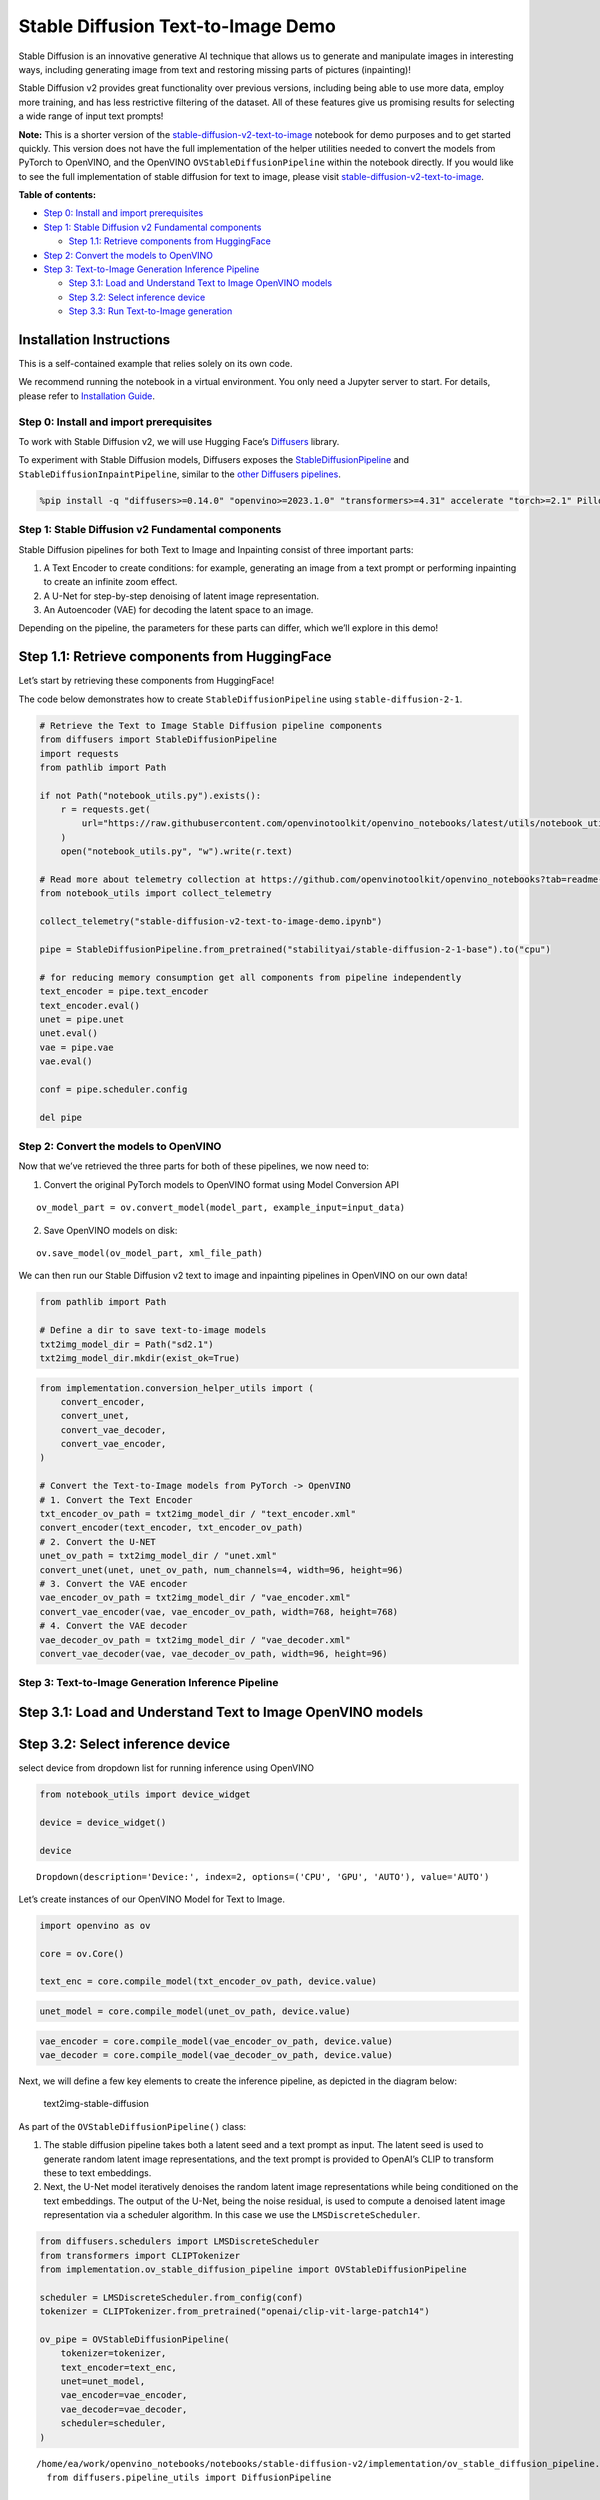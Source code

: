 Stable Diffusion Text-to-Image Demo
===================================

Stable Diffusion is an innovative generative AI technique that allows us
to generate and manipulate images in interesting ways, including
generating image from text and restoring missing parts of pictures
(inpainting)!

Stable Diffusion v2 provides great functionality over previous versions,
including being able to use more data, employ more training, and has
less restrictive filtering of the dataset. All of these features give us
promising results for selecting a wide range of input text prompts!

**Note:** This is a shorter version of the
`stable-diffusion-v2-text-to-image <stable-diffusion-v2-with-output.html>`__
notebook for demo purposes and to get started quickly. This version does
not have the full implementation of the helper utilities needed to
convert the models from PyTorch to OpenVINO, and the OpenVINO
``OVStableDiffusionPipeline`` within the notebook directly. If you would
like to see the full implementation of stable diffusion for text to
image, please visit
`stable-diffusion-v2-text-to-image <stable-diffusion-v2-with-output.html>`__.


**Table of contents:**


-  `Step 0: Install and import
   prerequisites <#step-0-install-and-import-prerequisites>`__
-  `Step 1: Stable Diffusion v2 Fundamental
   components <#step-1-stable-diffusion-v2-fundamental-components>`__

   -  `Step 1.1: Retrieve components from
      HuggingFace <#step-1-1-retrieve-components-from-huggingface>`__

-  `Step 2: Convert the models to
   OpenVINO <#step-2-convert-the-models-to-openvino>`__
-  `Step 3: Text-to-Image Generation Inference
   Pipeline <#step-3-text-to-image-generation-inference-pipeline>`__

   -  `Step 3.1: Load and Understand Text to Image OpenVINO
      models <#step-3-1-load-and-understand-text-to-image-openvino-models>`__
   -  `Step 3.2: Select inference
      device <#step-3-2-select-inference-device>`__
   -  `Step 3.3: Run Text-to-Image
      generation <#step-3-3-run-text-to-image-generation>`__

Installation Instructions
~~~~~~~~~~~~~~~~~~~~~~~~~

This is a self-contained example that relies solely on its own code.

We recommend running the notebook in a virtual environment. You only
need a Jupyter server to start. For details, please refer to
`Installation
Guide <https://github.com/openvinotoolkit/openvino_notebooks/blob/latest/README.md#-installation-guide>`__.

Step 0: Install and import prerequisites
----------------------------------------



To work with Stable Diffusion v2, we will use Hugging Face’s
`Diffusers <https://github.com/huggingface/diffusers>`__ library.

To experiment with Stable Diffusion models, Diffusers exposes the
`StableDiffusionPipeline <https://huggingface.co/docs/diffusers/using-diffusers/conditional_image_generation>`__
and ``StableDiffusionInpaintPipeline``, similar to the `other Diffusers
pipelines <https://huggingface.co/docs/diffusers/api/pipelines/overview>`__.

.. code:: ipython3

    %pip install -q "diffusers>=0.14.0" "openvino>=2023.1.0" "transformers>=4.31" accelerate "torch>=2.1" Pillow opencv-python --extra-index-url https://download.pytorch.org/whl/cpu

Step 1: Stable Diffusion v2 Fundamental components
--------------------------------------------------



Stable Diffusion pipelines for both Text to Image and Inpainting consist
of three important parts:

1. A Text Encoder to create conditions: for example, generating an image
   from a text prompt or performing inpainting to create an infinite
   zoom effect.
2. A U-Net for step-by-step denoising of latent image representation.
3. An Autoencoder (VAE) for decoding the latent space to an image.

Depending on the pipeline, the parameters for these parts can differ,
which we’ll explore in this demo!

Step 1.1: Retrieve components from HuggingFace
~~~~~~~~~~~~~~~~~~~~~~~~~~~~~~~~~~~~~~~~~~~~~~



Let’s start by retrieving these components from HuggingFace!

The code below demonstrates how to create ``StableDiffusionPipeline``
using ``stable-diffusion-2-1``.

.. code:: ipython3

    # Retrieve the Text to Image Stable Diffusion pipeline components
    from diffusers import StableDiffusionPipeline
    import requests
    from pathlib import Path
    
    if not Path("notebook_utils.py").exists():
        r = requests.get(
            url="https://raw.githubusercontent.com/openvinotoolkit/openvino_notebooks/latest/utils/notebook_utils.py",
        )
        open("notebook_utils.py", "w").write(r.text)
    
    # Read more about telemetry collection at https://github.com/openvinotoolkit/openvino_notebooks?tab=readme-ov-file#-telemetry
    from notebook_utils import collect_telemetry
    
    collect_telemetry("stable-diffusion-v2-text-to-image-demo.ipynb")
    
    pipe = StableDiffusionPipeline.from_pretrained("stabilityai/stable-diffusion-2-1-base").to("cpu")
    
    # for reducing memory consumption get all components from pipeline independently
    text_encoder = pipe.text_encoder
    text_encoder.eval()
    unet = pipe.unet
    unet.eval()
    vae = pipe.vae
    vae.eval()
    
    conf = pipe.scheduler.config
    
    del pipe

Step 2: Convert the models to OpenVINO
--------------------------------------



Now that we’ve retrieved the three parts for both of these pipelines, we
now need to:

1. Convert the original PyTorch models to OpenVINO format using Model
   Conversion API

::

   ov_model_part = ov.convert_model(model_part, example_input=input_data)

2. Save OpenVINO models on disk:

::

   ov.save_model(ov_model_part, xml_file_path)

We can then run our Stable Diffusion v2 text to image and inpainting
pipelines in OpenVINO on our own data!

.. code:: ipython3

    from pathlib import Path
    
    # Define a dir to save text-to-image models
    txt2img_model_dir = Path("sd2.1")
    txt2img_model_dir.mkdir(exist_ok=True)

.. code:: ipython3

    from implementation.conversion_helper_utils import (
        convert_encoder,
        convert_unet,
        convert_vae_decoder,
        convert_vae_encoder,
    )
    
    # Convert the Text-to-Image models from PyTorch -> OpenVINO
    # 1. Convert the Text Encoder
    txt_encoder_ov_path = txt2img_model_dir / "text_encoder.xml"
    convert_encoder(text_encoder, txt_encoder_ov_path)
    # 2. Convert the U-NET
    unet_ov_path = txt2img_model_dir / "unet.xml"
    convert_unet(unet, unet_ov_path, num_channels=4, width=96, height=96)
    # 3. Convert the VAE encoder
    vae_encoder_ov_path = txt2img_model_dir / "vae_encoder.xml"
    convert_vae_encoder(vae, vae_encoder_ov_path, width=768, height=768)
    # 4. Convert the VAE decoder
    vae_decoder_ov_path = txt2img_model_dir / "vae_decoder.xml"
    convert_vae_decoder(vae, vae_decoder_ov_path, width=96, height=96)

Step 3: Text-to-Image Generation Inference Pipeline
---------------------------------------------------



Step 3.1: Load and Understand Text to Image OpenVINO models
~~~~~~~~~~~~~~~~~~~~~~~~~~~~~~~~~~~~~~~~~~~~~~~~~~~~~~~~~~~



Step 3.2: Select inference device
~~~~~~~~~~~~~~~~~~~~~~~~~~~~~~~~~



select device from dropdown list for running inference using OpenVINO

.. code:: ipython3

    from notebook_utils import device_widget
    
    device = device_widget()
    
    device




.. parsed-literal::

    Dropdown(description='Device:', index=2, options=('CPU', 'GPU', 'AUTO'), value='AUTO')



Let’s create instances of our OpenVINO Model for Text to Image.

.. code:: ipython3

    import openvino as ov
    
    core = ov.Core()
    
    text_enc = core.compile_model(txt_encoder_ov_path, device.value)

.. code:: ipython3

    unet_model = core.compile_model(unet_ov_path, device.value)

.. code:: ipython3

    vae_encoder = core.compile_model(vae_encoder_ov_path, device.value)
    vae_decoder = core.compile_model(vae_decoder_ov_path, device.value)

Next, we will define a few key elements to create the inference
pipeline, as depicted in the diagram below:

.. figure:: https://github.com/openvinotoolkit/openvino_notebooks/assets/22090501/ec454103-0d28-48e3-a18e-b55da3fab381
   :alt: text2img-stable-diffusion

   text2img-stable-diffusion

As part of the ``OVStableDiffusionPipeline()`` class:

1. The stable diffusion pipeline takes both a latent seed and a text
   prompt as input. The latent seed is used to generate random latent
   image representations, and the text prompt is provided to OpenAI’s
   CLIP to transform these to text embeddings.

2. Next, the U-Net model iteratively denoises the random latent image
   representations while being conditioned on the text embeddings. The
   output of the U-Net, being the noise residual, is used to compute a
   denoised latent image representation via a scheduler algorithm. In
   this case we use the ``LMSDiscreteScheduler``.

.. code:: ipython3

    from diffusers.schedulers import LMSDiscreteScheduler
    from transformers import CLIPTokenizer
    from implementation.ov_stable_diffusion_pipeline import OVStableDiffusionPipeline
    
    scheduler = LMSDiscreteScheduler.from_config(conf)
    tokenizer = CLIPTokenizer.from_pretrained("openai/clip-vit-large-patch14")
    
    ov_pipe = OVStableDiffusionPipeline(
        tokenizer=tokenizer,
        text_encoder=text_enc,
        unet=unet_model,
        vae_encoder=vae_encoder,
        vae_decoder=vae_decoder,
        scheduler=scheduler,
    )


.. parsed-literal::

    /home/ea/work/openvino_notebooks/notebooks/stable-diffusion-v2/implementation/ov_stable_diffusion_pipeline.py:10: FutureWarning: Importing `DiffusionPipeline` or `ImagePipelineOutput` from diffusers.pipeline_utils is deprecated. Please import from diffusers.pipelines.pipeline_utils instead.
      from diffusers.pipeline_utils import DiffusionPipeline


Step 3.3: Run Text-to-Image generation
~~~~~~~~~~~~~~~~~~~~~~~~~~~~~~~~~~~~~~



Now, let’s define some text prompts for image generation and run our
inference pipeline.

We can also change our random generator seed for latent state
initialization and number of steps (higher steps = more precise
results).

Example prompts:

-  “valley in the Alps at sunset, epic vista, beautiful landscape, 4k,
   8k”
-  "city filled with cyborgs, modern, industrial, 4k, 8k

To improve image generation quality, we can use negative prompting.
While positive prompts steer diffusion toward the images associated with
it, negative prompts declares undesired concepts for the generation
image, e.g. if we want to have colorful and bright images, a gray scale
image will be result which we want to avoid. In this case, a gray scale
can be treated as negative prompt. The positive and negative prompt are
in equal footing. You can always use one with or without the other. More
explanation of how it works can be found in this
`article <https://stable-diffusion-art.com/how-negative-prompt-work/>`__.

.. code:: ipython3

    import ipywidgets as widgets
    
    text_prompt = widgets.Textarea(
        value="valley in the Alps at sunset, epic vista, beautiful landscape, 4k, 8k",
        description="positive prompt",
        layout=widgets.Layout(width="auto"),
    )
    negative_prompt = widgets.Textarea(
        value="frames, borderline, text, charachter, duplicate, error, out of frame, watermark, low quality, ugly, deformed, blur",
        description="negative prompt",
        layout=widgets.Layout(width="auto"),
    )
    num_steps = widgets.IntSlider(min=1, max=50, value=25, description="steps:")
    seed = widgets.IntSlider(min=0, max=10000000, description="seed: ", value=42)
    widgets.VBox([text_prompt, negative_prompt, seed, num_steps])




.. parsed-literal::

    VBox(children=(Textarea(value='valley in the Alps at sunset, epic vista, beautiful landscape, 4k, 8k', descrip…



.. code:: ipython3

    # Run inference pipeline
    result = ov_pipe(
        text_prompt.value,
        negative_prompt=negative_prompt.value,
        num_inference_steps=num_steps.value,
        seed=seed.value,
    )



.. parsed-literal::

      0%|          | 0/25 [00:00<?, ?it/s]


.. code:: ipython3

    final_image = result["sample"][0]
    final_image.save("result.png")
    final_image




.. image:: stable-diffusion-v2-text-to-image-demo-with-output_files/stable-diffusion-v2-text-to-image-demo-with-output_24_0.png


